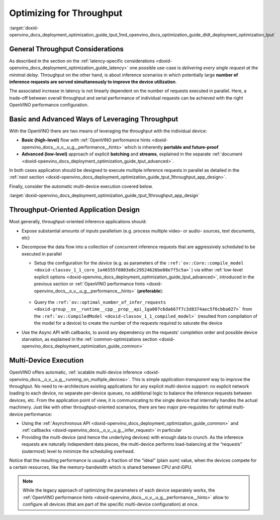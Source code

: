 .. index:: pair: page; Optimizing for Throughput
.. _doxid-openvino_docs_deployment_optimization_guide_tput:


Optimizing for Throughput
=========================

:target:`doxid-openvino_docs_deployment_optimization_guide_tput_1md_openvino_docs_optimization_guide_dldt_deployment_optimization_tput`

General Throughput Considerations
~~~~~~~~~~~~~~~~~~~~~~~~~~~~~~~~~

As described in the section on the :ref:`latency-specific considerations <doxid-openvino_docs_deployment_optimization_guide_latency>` one possible use-case is *delivering every single request at the minimal delay*. Throughput on the other hand, is about inference scenarios in which potentially large **number of inference requests are served simultaneously to improve the device utilization**.

The associated increase in latency is not linearly dependent on the number of requests executed in parallel. Here, a trade-off between overall throughput and serial performance of individual requests can be achieved with the right OpenVINO performance configuration.

Basic and Advanced Ways of Leveraging Throughput
~~~~~~~~~~~~~~~~~~~~~~~~~~~~~~~~~~~~~~~~~~~~~~~~

With the OpenVINO there are two means of leveraging the throughput with the individual device:

* **Basic (high-level)** flow with :ref:`OpenVINO performance hints <doxid-openvino_docs__o_v__u_g__performance__hints>` which is inherently **portable and future-proof**

* **Advanced (low-level)** approach of explicit **batching** and **streams**, explained in the separate :ref:`document <doxid-openvino_docs_deployment_optimization_guide_tput_advanced>`.

In both cases application should be designed to execute multiple inference requests in parallel as detailed in the :ref:`next section <doxid-openvino_docs_deployment_optimization_guide_tput_1throughput_app_design>`.

Finally, consider the *automatic* multi-device execution covered below.

:target:`doxid-openvino_docs_deployment_optimization_guide_tput_1throughput_app_design`

Throughput-Oriented Application Design
~~~~~~~~~~~~~~~~~~~~~~~~~~~~~~~~~~~~~~

Most generally, throughput-oriented inference applications should:

* Expose substantial amounts of *inputs* parallelism (e.g. process multiple video- or audio- sources, text documents, etc)

* Decompose the data flow into a collection of concurrent inference requests that are aggressively scheduled to be executed in parallel
  
  * Setup the configuration for the *device* (e.g. as parameters of the ``:ref:`ov::Core::compile_model <doxid-classov_1_1_core_1a46555f0803e8c29524626be08e7f5c5a>```) via either :ref:`low-level explicit options <doxid-openvino_docs_deployment_optimization_guide_tput_advanced>`, introduced in the previous section or :ref:`OpenVINO performance hints <doxid-openvino_docs__o_v__u_g__performance__hints>` (**preferable**):
    
    
    
    
    
       .. tab:: C++
    
          .. doxygensnippet:: docs/snippets/ov_auto_batching.cpp
             :language: cpp
             :fragment: [compile_model]
    
       .. tab:: Python
    
          .. doxygensnippet:: docs/snippets/ov_auto_batching.py
             :language: python
             :fragment: [compile_model]
  
  * Query the ``:ref:`ov::optimal_number_of_infer_requests <doxid-group__ov__runtime__cpp__prop__api_1ga087c6da667f7c3d8374aec5f6cbba027>``` from the ``:ref:`ov::CompiledModel <doxid-classov_1_1_compiled_model>``` (resulted from compilation of the model for a device) to create the number of the requests required to saturate the device

* Use the Async API with callbacks, to avoid any dependency on the requests' completion order and possible device starvation, as explained in the :ref:`common-optimizations section <doxid-openvino_docs_deployment_optimization_guide_common>`

Multi-Device Execution
~~~~~~~~~~~~~~~~~~~~~~

OpenVINO offers automatic, :ref:`scalable multi-device inference <doxid-openvino_docs__o_v__u_g__running_on_multiple_devices>`. This is simple *application-transparent* way to improve the throughput. No need to re-architecture existing applications for any explicit multi-device support: no explicit network loading to each device, no separate per-device queues, no additional logic to balance the inference requests between devices, etc. From the application point of view, it is communicating to the single device that internally handles the actual machinery. Just like with other throughput-oriented scenarios, there are two major pre-requisites for optimal multi-device performance:

* Using the :ref:`Asynchronous API <doxid-openvino_docs_deployment_optimization_guide_common>` and :ref:`callbacks <doxid-openvino_docs__o_v__u_g__infer_request>` in particular

* Providing the multi-device (and hence the underlying devices) with enough data to crunch. As the inference requests are naturally independent data pieces, the multi-device performs load-balancing at the “requests” (outermost) level to minimize the scheduling overhead.

Notice that the resulting performance is usually a fraction of the “ideal” (plain sum) value, when the devices compete for a certain resources, like the memory-bandwidth which is shared between CPU and iGPU.

.. note:: While the legacy approach of optimizing the parameters of each device separately works, the :ref:`OpenVINO performance hints <doxid-openvino_docs__o_v__u_g__performance__hints>` allow to configure all devices (that are part of the specific multi-device configuration) at once.

